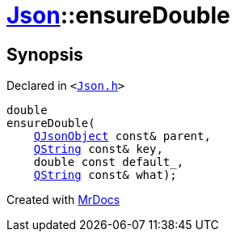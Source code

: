 [#Json-ensureDouble-0b]
= xref:Json.adoc[Json]::ensureDouble
:relfileprefix: ../
:mrdocs:


== Synopsis

Declared in `&lt;https://github.com/PrismLauncher/PrismLauncher/blob/develop/launcher/Json.h#L270[Json&period;h]&gt;`

[source,cpp,subs="verbatim,replacements,macros,-callouts"]
----
double
ensureDouble(
    xref:QJsonObject.adoc[QJsonObject] const& parent,
    xref:QString.adoc[QString] const& key,
    double const default&lowbar;,
    xref:QString.adoc[QString] const& what);
----



[.small]#Created with https://www.mrdocs.com[MrDocs]#
